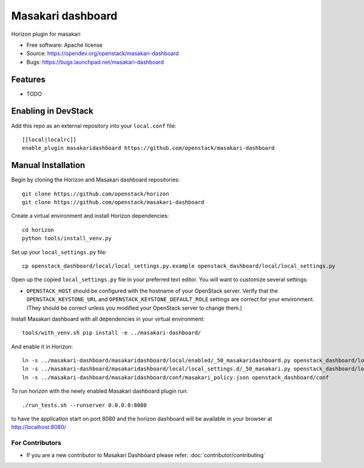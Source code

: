 ===============================
Masakari dashboard
===============================

Horizon plugin for masakari

* Free software: Apache license
* Source: https://opendev.org/openstack/masakari-dashboard
* Bugs: https://bugs.launchpad.net/masakari-dashboard

Features
--------

* TODO

Enabling in DevStack
--------------------

Add this repo as an external repository into your ``local.conf`` file::

    [[local|localrc]]
    enable_plugin masakaridashboard https://github.com/openstack/masakari-dashboard

Manual Installation
-------------------

Begin by cloning the Horizon and Masakari dashboard repositories::

    git clone https://github.com/openstack/horizon
    git clone https://github.com/openstack/masakari-dashboard

Create a virtual environment and install Horizon dependencies::

    cd horizon
    python tools/install_venv.py

Set up your ``local_settings.py`` file::

    cp openstack_dashboard/local/local_settings.py.example openstack_dashboard/local/local_settings.py

Open up the copied ``local_settings.py`` file in your preferred text
editor. You will want to customize several settings:

-  ``OPENSTACK_HOST`` should be configured with the hostname of your
   OpenStack server. Verify that the ``OPENSTACK_KEYSTONE_URL`` and
   ``OPENSTACK_KEYSTONE_DEFAULT_ROLE`` settings are correct for your
   environment. (They should be correct unless you modified your
   OpenStack server to change them.)

Install Masakari dashboard with all dependencies in your virtual environment::

    tools/with_venv.sh pip install -e ../masakari-dashboard/

And enable it in Horizon::

    ln -s ../masakari-dashboard/masakaridashboard/local/enabled/_50_masakaridashboard.py openstack_dashboard/local/enabled
    ln -s ../masakari-dashboard/masakaridashboard/local/local_settings.d/_50_masakari.py openstack_dashboard/local/local_settings.d
    ln -s ../masakari-dashboard/masakaridashboard/conf/masakari_policy.json openstack_dashboard/conf

To run horizon with the newly enabled Masakari dashboard plugin run::

    ./run_tests.sh --runserver 0.0.0.0:8080

to have the application start on port 8080 and the horizon dashboard will be
available in your browser at http://localhost:8080/

For Contributors
================

* If you are a new contributor to Masakari Dashboard please refer: :doc:`contributor/contributing`

  .. toctree::
     :hidden:

     contributor/contributing
